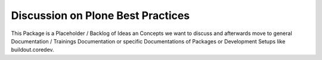==================================
Discussion on Plone Best Practices
==================================

This Package is a Placeholder / Backlog of Ideas an Concepts we want to discuss and afterwards move to general Documentation / Trainings Documentation or specific Documentations of Packages or Development Setups like buildout.coredev.
